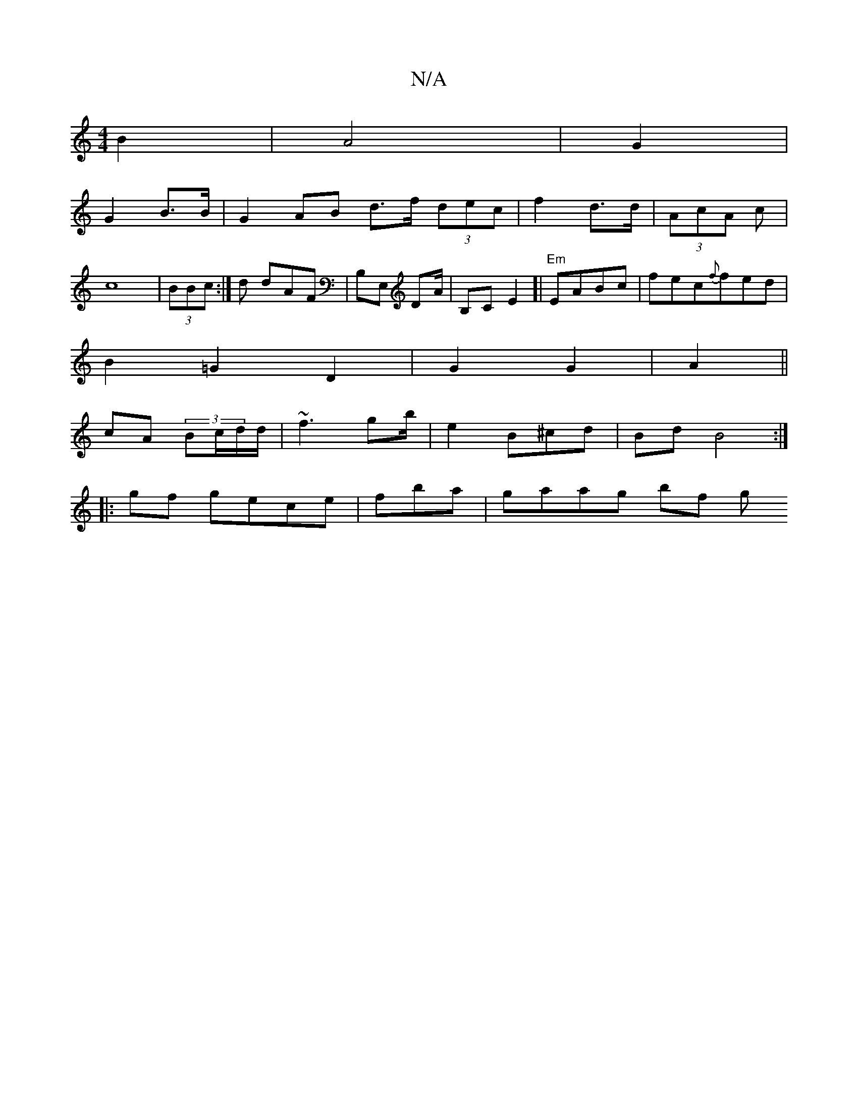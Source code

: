 X:1
T:N/A
M:4/4
R:N/A
K:Cmajor
 B2 | A4|G2 |
G2 B>B|G2AB d>f (3dec | f2 d>d | (3AcA c |c8 | (3BBc:|d dAF | B,E, DA/|B,C E2]|"Em"EABc |fec{f}fed|
B2 =G2D2|G2G2 | A2 ||
cA (3Bc/d/d/ | ~f3 gb/ |e2B^cd | BdB4:|
|:gf gece|fba |gaag bf g